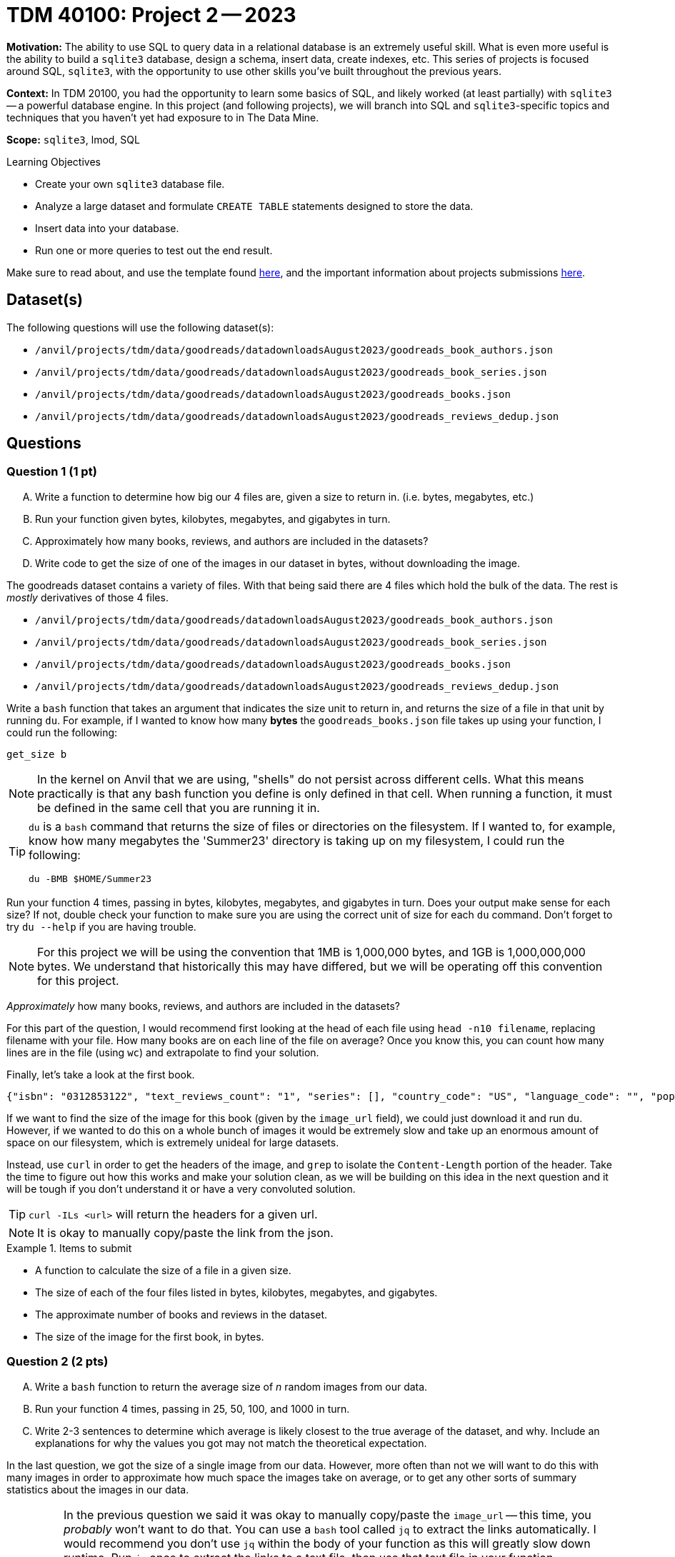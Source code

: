 = TDM 40100: Project 2 -- 2023

**Motivation:** The ability to use SQL to query data in a relational database is an extremely useful skill. What is even more useful is the ability to build a `sqlite3` database, design a schema, insert data, create indexes, etc. This series of projects is focused around SQL, `sqlite3`, with the opportunity to use other skills you've built throughout the previous years.

**Context:** In TDM 20100, you had the opportunity to learn some basics of SQL, and likely worked (at least partially) with `sqlite3` -- a powerful database engine. In this project (and following projects), we will branch into SQL and `sqlite3`-specific topics and techniques that you haven't yet had exposure to in The Data Mine.

**Scope:** `sqlite3`, lmod, SQL

.Learning Objectives
****
- Create your own `sqlite3` database file.
- Analyze a large dataset and formulate `CREATE TABLE` statements designed to store the data.
- Insert data into your database.
- Run one or more queries to test out the end result.
****

Make sure to read about, and use the template found xref:templates.adoc[here], and the important information about projects submissions xref:submissions.adoc[here].

== Dataset(s)

The following questions will use the following dataset(s):

- `/anvil/projects/tdm/data/goodreads/datadownloadsAugust2023/goodreads_book_authors.json`
- `/anvil/projects/tdm/data/goodreads/datadownloadsAugust2023/goodreads_book_series.json`
- `/anvil/projects/tdm/data/goodreads/datadownloadsAugust2023/goodreads_books.json`
- `/anvil/projects/tdm/data/goodreads/datadownloadsAugust2023/goodreads_reviews_dedup.json`

== Questions

=== Question 1 (1 pt)
[upperalpha]
.. Write a function to determine how big our 4 files are, given a size to return in. (i.e. bytes, megabytes, etc.)
.. Run your function given bytes, kilobytes, megabytes, and gigabytes in turn.
.. Approximately how many books, reviews, and authors are included in the datasets?
.. Write code to get the size of one of the images in our dataset in bytes, without downloading the image.

The goodreads dataset contains a variety of files. With that being said there are 4 files which hold the bulk of the data. The rest is _mostly_ derivatives of those 4 files.

- `/anvil/projects/tdm/data/goodreads/datadownloadsAugust2023/goodreads_book_authors.json`
- `/anvil/projects/tdm/data/goodreads/datadownloadsAugust2023/goodreads_book_series.json`
- `/anvil/projects/tdm/data/goodreads/datadownloadsAugust2023/goodreads_books.json`
- `/anvil/projects/tdm/data/goodreads/datadownloadsAugust2023/goodreads_reviews_dedup.json`

Write a `bash` function that takes an argument that indicates the size unit to return in, and returns the size of a file in that unit by running `du`. For example, if I wanted to know how many **bytes** the `goodreads_books.json` file takes up using your function, I could run the following:

[source,bash]
----
get_size b
----

[NOTE]
====
In the kernel on Anvil that we are using, "shells" do not persist across different cells. What this means practically is that any bash function you define is only defined in that cell. When running a function, it must be defined in the same cell that you are running it in.
====

[TIP]
====
`du` is a `bash` command that returns the size of files or directories on the filesystem. If I wanted to, for example, know how many megabytes the 'Summer23' directory is taking up on my filesystem, I could run the following: 
[source,bash]
----
du -BMB $HOME/Summer23
----
====

Run your function 4 times, passing in bytes, kilobytes, megabytes, and gigabytes in turn. Does your output make sense for each size? If not, double check your function to make sure you are using the correct unit of size for each `du` command. Don't forget to try `du --help` if you are having trouble.

[NOTE]
====
For this project we will be using the convention that 1MB is 1,000,000 bytes, and 1GB is 1,000,000,000 bytes. We understand that historically this may have differed, but we will be operating off this convention for this project.
====

_Approximately_ how many books, reviews, and authors are included in the datasets?

For this part of the question, I would recommend first looking at the head of each file using `head -n10 filename`, replacing filename with your file. How many books are on each line of the file on average? Once you know this, you can count how many lines are in the file (using `wc`) and extrapolate to find your solution.

Finally, let's take a look at the first book. 

----
{"isbn": "0312853122", "text_reviews_count": "1", "series": [], "country_code": "US", "language_code": "", "popular_shelves": [{"count": "3", "name": "to-read"}, {"count": "1", "name": "p"}, {"count": "1", "name": "collection"}, {"count": "1", "name": "w-c-fields"}, {"count": "1", "name": "biography"}], "asin": "", "is_ebook": "false", "average_rating": "4.00", "kindle_asin": "", "similar_books": [], "description": "", "format": "Paperback", "link": "https://www.goodreads.com/book/show/5333265-w-c-fields", "authors": [{"author_id": "604031", "role": ""}], "publisher": "St. Martin's Press", "num_pages": "256", "publication_day": "1", "isbn13": "9780312853129", "publication_month": "9", "edition_information": "", "publication_year": "1984", "url": "https://www.goodreads.com/book/show/5333265-w-c-fields", "image_url": "https://images.gr-assets.com/books/1310220028m/5333265.jpg", "book_id": "5333265", "ratings_count": "3", "work_id": "5400751", "title": "W.C. Fields: A Life on Film", "title_without_series": "W.C. Fields: A Life on Film"}
----

If we want to find the size of the image for this book (given by the `image_url` field), we could just download it and run `du`. However, if we wanted to do this on a whole bunch of images it would be extremely slow and take up an enormous amount of space on our filesystem, which is extremely unideal for large datasets.

Instead, use `curl` in order to get the headers of the image, and `grep` to isolate the `Content-Length` portion of the header. Take the time to figure out how this works and make your solution clean, as we will be building on this idea in the next question and it will be tough if you don't understand it or have a very convoluted solution.

[TIP]
====
`curl -ILs <url>` will return the headers for a given url.
====

[NOTE]
====
It is okay to manually copy/paste the link from the json.
====

.Items to submit
====
- A function to calculate the size of a file in a given size.
- The size of each of the four files listed in bytes, kilobytes, megabytes, and gigabytes.
- The approximate number of books and reviews in the dataset.
- The size of the image for the first book, in bytes.
====

=== Question 2 (2 pts)
[upperalpha]
.. Write a `bash` function to return the average size of _n_ random images from our data.
.. Run your function 4 times, passing in 25, 50, 100, and 1000 in turn.
.. Write 2-3 sentences to determine which average is likely closest to the true average of the dataset, and why. Include an explanations for why the values you got may not match the theoretical expectation.

In the last question, we got the size of a single image from our data. However, more often than not we will want to do this with many images in order to approximate how much space the images take on average, or to get any other sorts of summary statistics about the images in our data.

[IMPORTANT]
====
In the previous question we said it was okay to manually copy/paste the `image_url` -- this time, you _probably_ won't want to do that. You can use a `bash` tool called `jq` to extract the links automatically. I would recommend you don't use `jq` within the body of your function as this will greatly slow down runtime. Run `jq` once to extract the links to a text file, then use that text file in your function.

The `--raw-output` option to `jq` _may be_ useful as well.

`shuf` can return a random subset of _n_ lines from a file, which will help you get a random subset of images to average.
====

Write a function that takes an argument _n_ that indicates the number of images to download, and returns the average size of _n_ random images from our data. An example general outline of this function is included below to push you in the right direction.

[source,bash]
----
avg_img_size () {
    # Record start time
    start_time=$(date +%s.%N)  

    # set helper variables
    books_file="/anvil/projects/tdm/data/goodreads/goodreads_samples/goodreads_books.json"

    # get a subset of _n_ image links

    # initialize accumulating variables
    let total_size=0 count=0

    # get size of each image, then average all sizes
    # THIS IS THE BIG SECTION YOU WILL NEED TO FILL IN

    # print output
    echo "Total Size: $total_size bytes"
    echo "Num Files: $count"
    echo "Average Size (N=$1): $average_size bytes"
    
    # remove temp files
    
    # Record end time, calculate elapsed time
    end_time=$(date +%s.%N)  
    elapsed_time=$(echo "$end_time - $start_time" | bc)
    echo "$elapsed_time sec runtime"
} 
----

Your function can be tested as follows:

[source, bash]
----
avg_img_size 25
echo " "
avg_img_size 50
echo " "
avg_img_size 100
echo " "
avg_img_size 1000
----

[TIP]
====
While retrieving the size of each image, you may notice that addition of the sizes is not working. If this is the case, try running `od -c` on the size to see if there are any hidden characters that could be causing problems. If so, you can use `tr` to remove them.
====

[NOTE]
====
The `start_time` and `end_time` code that you see will print the time it takes your function to run. This can be a helpful tool while trying to improve runtime, as inefficient functions will really start to slow down as we increase the number of images we want to average.
====

Run your function using the testing code provided above, which returns the average size of images given a subset of 25, 50, 100, and 1000 images. In a markdown cell, write 2-3 sentences explaining which average you received is theoretically closest to the 'true average' size of an image in the dataset, and why.

[NOTE]
====
1000 images is a pretty large amount, so don't expect your function to finish running instantly. My solution to this question took 86 seconds for 1000 images! If you are having a hard time getting your 1000 image test to run in a reasonable amount of time, go back to the 25 or 50 image tests and try and speed that one up first.
====

.Items to submit
====
- Function to calculate the average of _n_ random images from our data.
- Results of running functions on subsets of 25, 50, 100, and 1000 images.
- 2-3+ sentences explaining which subset theoretically produces the most accurate average to the whole dataset, why, and why your results may differ from the theoretical expectation.
====

=== Question 3 (2 pts)
[upperalpha]
.. Create a directory called `goodreads_samples` somewhere in your `$HOME` directory.
.. Create ~100mb random subsets of our 4 main files in your `goodreads_samples` directory. 
.. Double check that your subset files are an appropriate size with `du`.

Okay, so _roughly_, in total we are looking at around 27 gb of data. With that size it will _definitely_ be useful for us to create a database. After all, answering questions like:

- What is the average rating of Brandon Sandersons books?
- What are the titles of the 5 books with the most number of ratings?

would be quite difficult with the data in its current form.

Realistically, things are not very straightforward if we hand you this data and say "get that info please". _However_, if we had a nice `sqlite` database the same tasks would be trivial! In the rest of this project, we will set up a `sqlite` database, and populate it with the data from the `goodreads` dataset with the end goal of creating a small database that make it easy to answer questions like the ones above.

First, before we do that, it would make sense to get a sample of each of the datasets. Working with samples just makes it a lot easier to load the data up and parse through it.

Use `shuf` to get a random sample of the `goodreads_books.json` and `goodreads_reviews_dedup.json` datasets. Approximate how many rows you'd need in order to get the datasets down to around 100 mb each, and do so. Put the samples, and copies of `goodreads_book_authors.json` and `goodreads_book_series.json` in a directory called `goodreads_samples` anywhere inside your $HOME directory.

[WARNING]
====
Do **NOT** use the `goodreads_samples` directory in the `goodreads` directory. This data is out of date and your results will not match ours, almost certainly causing you to lose points.
====

[NOTE]
====
It just needs to be approximately 100mb -- no need to fuss, as long as it is within a 50mb margin it should be fine.
====

.Items to submit
====
- `goodreads_samples` directory containing our 4 subset files.
- Code to check the size of our 4 subset files.
====

=== Question 4 (1 pt)
[upperalpha]
.. Write out the keys in each of the json files (excluding `goodreads_reviews_dedup.json`), and list the appropriate storage class to use.

Check out the 5 storage classes (which you can think of as 'data types' in languages like Python, C, and R) that `sqlite3` uses: https://www.sqlite.org/datatype3.html

When we are looking into constructing a database, we need to think about what types of data we need to be storing. For example, if we wanted to store a bunch of values of a structure like `12349234`, an INTEGER would likely work well. However, if we are trying to store values like `0012349234`, storing as an INTEGER will lose us our 2 leading zeroes. In this case, TEXT may be more appropriate. These sort of small technicalities can make a big difference in how well our data is stored in our database, so be sure to look at the different values in each field before assigning them a type appropriate to store those values.

In a markdown cell, write out each of the keys in each of the json files (excluding `goodreads_reviews_dedup.json`), and list the appropriate storage class to use. For example, I've provided an example solution for `goodreads_reviews_dedup.json`.

- user_id: TEXT
- book_id: INTEGER
- review_id: TEXT
- rating: INTEGER
- review_text: TEXT
- date_added: TEXT
- date_updated: TEXT
- read_at: TEXT
- started_at: TEXT
- n_votes: INTEGER
- n_comments: INTEGER

[NOTE]
====
You don't need to copy/paste the solution for `goodreads_reviews_dedup.json` since we provided it for you.
====

[IMPORTANT]
====
You do not need to assign a type to the following keys in `goodreads_books.json`: `series`, `popular_shelves`, `similar_books`, and `authors`.
====

[TIP]
====
- Assume `isbn`, `asin`, `kindle_asin`, `isbn13` columns _could_ start with a leading 0.
- Assume any column ending in `_id` could _not_ start with a leading 0.
====

.Items to submit
====
- List of the keys in the json files and the appropriate storage class to use.
====

=== Question 5 (2 pts)
[upperalpha]
.. ba
.. ba
.. ba

We have done a lot of setup in the previous questions, and now we are finally ready to create our mini-database! We will do this using `CREATE TABLE` statements in `sqlite3`, while sourcing data from the `goodreads_sample` directory we created in the previous question. While you will have to run your `CREATE TABLE` statements in a terminal with `sqlite3` launched in order for them to work, please paste them into your notebook as well in order to recieve points for this question.

Let's start by launching `sqlite3` like so:
[source,bash]
----
module use /anvil/projects/tdm/opt/core
module load tdm
module load sqlite/3.39.2

sqlite3 my.db # this will create an empty database
----

This will put us inside our `sqlite3` session, and we can start running our commands, `sqlite3`-specific dot functions, and SQL queries. While you work on the next portion of this question, feel free to use the following code to validate that your `CREATE TABLE` statements are working as expected. Additionally, https://www.sqlitetutorial.net[this website] has more information about sqlite for you to read up on in your extra time.

[source,sql]
----
.tables
----

[TIP]
====
Running `.help` once you start your `sqlite3` session will give you a list of all the `sqlite3`-specific dot functions you can use. For example, `.tables` will list all the tables in your database.
====

For now, we will only worry about creating tables with the columns that we identified in the previous question. This means that we will be leaving out the `series`, `popular_shelves`, `similar_books`, and `authors` columns in the `goodreads_books.json` file.

Now that we have our `sqlite3` session launched, let's create our first table. In Question 4, we essentially created an outline of what each table's columns would contain. Translate each of the lists of keys and storage classes you made into a `CREATE TABLE` statement, and run it in your `bash` shell. **Don't** forget to paste your statements into your Jupyter notebook so we can see them! As an example, I have provided the `CREATE TABLE` statement for the `goodreads_reviews_dedup.json` file below. You should still run this statement as you want to create this table as well.

[source,sql]
----
CREATE TABLE reviews (
    user_id TEXT,
    book_id INTEGER,
    review_id TEXT,
    rating INTEGER,
    review_text TEXT,
    date_added TEXT,
    date_updated TEXT,
    read_at TEXT,
    started_at TEXT,
    n_votes INTEGER,
    n_comments INTEGER
);
----

[NOTE]
====
While concepts like primary and foreign keys are extremely important and useful, we will not be covering them in this project. For now, just focus on building the four tables we outlined in Question 4, ensuring you are using the correct types. We will also cover restrictions like `UNIQUE` or `NOT NULL` in future projects, so feel free to just make the basic table for now.
====

Finally, run all of the below statements in your Jupyter notebook to verify (and show us) that your tables were created correctly.

[source,ipython]
----
%sql sqlite:////home/x-jaxmattfair/my.db # change x-jaxmattfair to your username
----

[source,ipython]
----
%%sql

SELECT sql FROM sqlite_master WHERE name='reviews';
----

[source,ipython]
----
%%sql

SELECT sql FROM sqlite_master WHERE name='books';
----

[source,ipython]
----
%%sql

SELECT sql FROM sqlite_master WHERE name='series';
----

[source,ipython]
----
%%sql

SELECT sql FROM sqlite_master WHERE name='authors';
----

.Items to submit
====
- SQL `CREATE TABLE` statements for each of the 4 tables, and to create your database.
- Code snippets above and the results of running those code snippets.
====

=== Submitting your Work

Well done, you've finished your second project for this class and created your first database in `sqlite3`! Make sure to save your work and submit it to Gradescope in the correct format.

[WARNING]
====
You _must_ double check your `.ipynb` after submitting it in gradescope. A _very_ common mistake is to assume that your `.ipynb` file has been rendered properly and contains your code, markdown, and code output, when in fact it does not. **Please** take the time to double check your work. See https://the-examples-book.com/projects/current-projects/submissions[here] for instructions on how to double check this.

You **will not** receive full credit if your `.ipynb` file does not contain all of the information you expect it to, or it does not render properly in gradescope. Please ask a TA if you need help with this.
====

.Items to submit
====
- `firstname-lastname-project02.ipynb`.
====

[WARNING]
====
_Please_ make sure to double check that your submission is complete, and contains all of your code and output before submitting. If you are on a spotty internet connection, it is recommended to download your submission after submitting it to make sure what you _think_ you submitted, was what you _actually_ submitted.
                                                                                                                             
In addition, please review our xref:submissions.adoc[submission guidelines] before submitting your project.
====